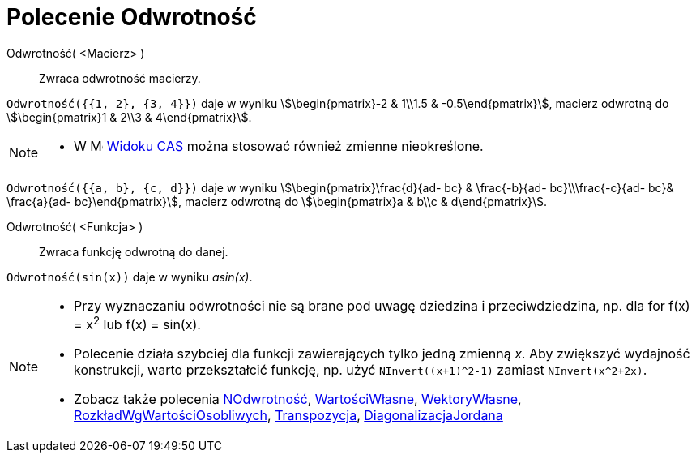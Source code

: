 = Polecenie Odwrotność
:page-en: commands/Invert
ifdef::env-github[:imagesdir: /en/modules/ROOT/assets/images]

Odwrotność( <Macierz> )::
  Zwraca odwrotność macierzy.

[EXAMPLE]
====

`++Odwrotność({{1, 2}, {3, 4}})++` daje w wyniku stem:[\begin{pmatrix}-2 & 1\\1.5 & -0.5\end{pmatrix}], macierz odwrotną do
stem:[\begin{pmatrix}1 & 2\\3 & 4\end{pmatrix}].

====

[NOTE]
====

* W image:16px-Menu_view_cas.svg.png[Menu view cas.svg,width=16,height=16] xref:/Widok_CAS.adoc[Widoku CAS] można stosować również zmienne nieokreślone.

====

[EXAMPLE]
====

`++Odwrotność({{a, b}, {c, d}})++` daje w wyniku stem:[\begin{pmatrix}\frac{d}{ad- bc} & \frac{-b}{ad- bc}\\\frac{-c}{ad-
bc}& \frac{a}{ad- bc}\end{pmatrix}], macierz odwrotną do stem:[\begin{pmatrix}a & b\\c & d\end{pmatrix}].

====


Odwrotność( <Funkcja> )::
  Zwraca funkcję odwrotną do danej.

[EXAMPLE]
====

`++Odwrotność(sin(x))++` daje w wyniku _asin(x)_.

====

[NOTE]
====

* Przy wyznaczaniu odwrotności nie są brane pod uwagę dziedzina i przeciwdziedzina, np. dla for f(x) = x^2^ lub f(x) = sin(x).

* Polecenie działa szybciej dla funkcji zawierających tylko jedną zmienną _x_.
Aby zwiększyć wydajność konstrukcji, warto przekształcić funkcję, np. użyć `NInvert((x+1)^2-1)` zamiast `NInvert(x^2+2x)`.

* Zobacz także polecenia xref:./NOdwrotność.adoc[NOdwrotność], xref:./WartościWłasne.adoc[WartościWłasne], xref:./WektoryWłasne.adoc[WektoryWłasne],
xref:./RozkładWgWartościOsobliwych.adoc[RozkładWgWartościOsobliwych], xref:/commands/Transpozycja.adoc[Transpozycja], xref:./DiagonalizacjaJordana.adoc[DiagonalizacjaJordana]

====



